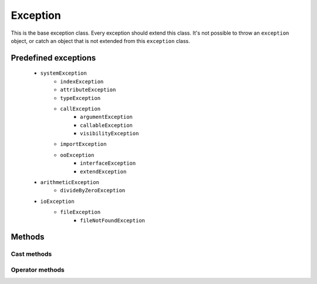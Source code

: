 =======
Exception
=======

This is the base exception class. Every exception should extend this class. It's not possible to throw an ``exception``
object, or catch an object that is not extended from this ``exception`` class.


Predefined exceptions
---------------------

    * ``systemException``
        * ``indexException``
        * ``attributeException``
        * ``typeException``
        * ``callException``
            * ``argumentException``
            * ``callableException``
            * ``visibilityException``
        * ``importException``
        * ``ooException``
            * ``interfaceException``
            * ``extendException``
    * ``arithmeticException``
        * ``divideByZeroException``
    * ``ioException``
        * ``fileException``
            * ``fileNotFoundException``



Methods
-------

.. method:: exception.getMessage

    Returns the set exception message

.. method:: exception.setMessage(string message)

    Sets the exception message, returns ``self``

.. method:: exception.getCode()

    Returns the set exception code

.. method:: exception.setCode(numerical code)

    Sets the exception code, returns ``self``




Cast methods
************

.. method:: exception.__boolean

    Returns ``boolean(true)``


.. method:: exception.__numerical

    Returns the error code, or ``numerical(0)`` if not set.


.. method:: exception.__string

    Returns the error message, or ``string("")`` if not set.


Operator methods
****************

.. method:: boolean.__cmp_eq()

    The == comparison. Returns ``true`` when the exceptions are equal


.. method:: boolean.__cmp_ne()

   The != comparison. Returns ``true`` when the exceptions are not equal




